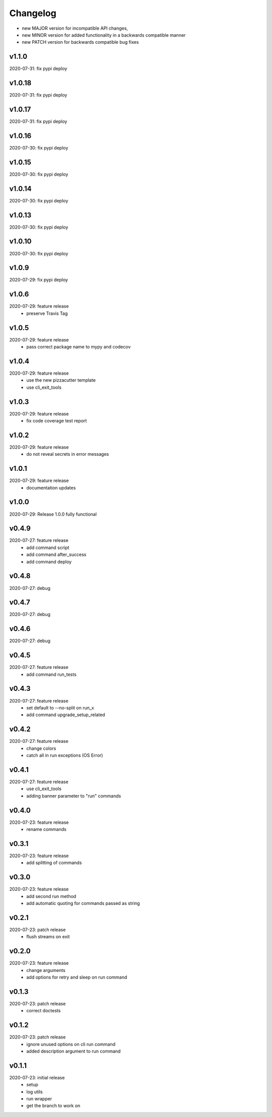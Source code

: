 Changelog
=========

- new MAJOR version for incompatible API changes,
- new MINOR version for added functionality in a backwards compatible manner
- new PATCH version for backwards compatible bug fixes

v1.1.0
---------
2020-07-31: fix pypi deploy

v1.0.18
---------
2020-07-31: fix pypi deploy

v1.0.17
---------
2020-07-31: fix pypi deploy

v1.0.16
---------
2020-07-30: fix pypi deploy

v1.0.15
---------
2020-07-30: fix pypi deploy

v1.0.14
---------
2020-07-30: fix pypi deploy

v1.0.13
---------
2020-07-30: fix pypi deploy

v1.0.10
---------
2020-07-30: fix pypi deploy

v1.0.9
---------
2020-07-29: fix pypi deploy

v1.0.6
---------
2020-07-29: feature release
    - preserve Travis Tag

v1.0.5
---------
2020-07-29: feature release
    - pass correct package name to mypy and codecov

v1.0.4
---------
2020-07-29: feature release
    - use the new pizzacutter template
    - use cli_exit_tools

v1.0.3
---------
2020-07-29: feature release
    - fix code coverage test report

v1.0.2
---------
2020-07-29: feature release
    - do not reveal secrets in error messages

v1.0.1
---------
2020-07-29: feature release
    - documentation updates

v1.0.0
---------
2020-07-29: Release 1.0.0 fully functional

v0.4.9
---------
2020-07-27: feature release
    - add command script
    - add command after_success
    - add command deploy

v0.4.8
---------
2020-07-27: debug

v0.4.7
---------
2020-07-27: debug

v0.4.6
---------
2020-07-27: debug

v0.4.5
---------
2020-07-27: feature release
    - add command run_tests

v0.4.3
---------
2020-07-27: feature release
    - set default to --no-split on run_x
    - add command upgrade_setup_related

v0.4.2
---------
2020-07-27: feature release
    - change colors
    - catch all in run exceptions (OS Error)

v0.4.1
---------
2020-07-27: feature release
    - use cli_exit_tools
    - adding banner parameter to "run" commands

v0.4.0
---------
2020-07-23: feature release
    - rename commands

v0.3.1
---------
2020-07-23: feature release
    - add splitting of commands

v0.3.0
---------
2020-07-23: feature release
    - add second run method
    - add automatic quoting for commands passed as string

v0.2.1
---------
2020-07-23: patch release
    - flush streams on exit

v0.2.0
---------
2020-07-23: feature release
    - change arguments
    - add options for retry and sleep on run command

v0.1.3
---------
2020-07-23: patch release
    - correct doctests

v0.1.2
---------
2020-07-23: patch release
    - ignore unused options on cli run command
    - added description argument to run command

v0.1.1
---------
2020-07-23: initial release
    - setup
    - log utils
    - run wrapper
    - get the branch to work on
